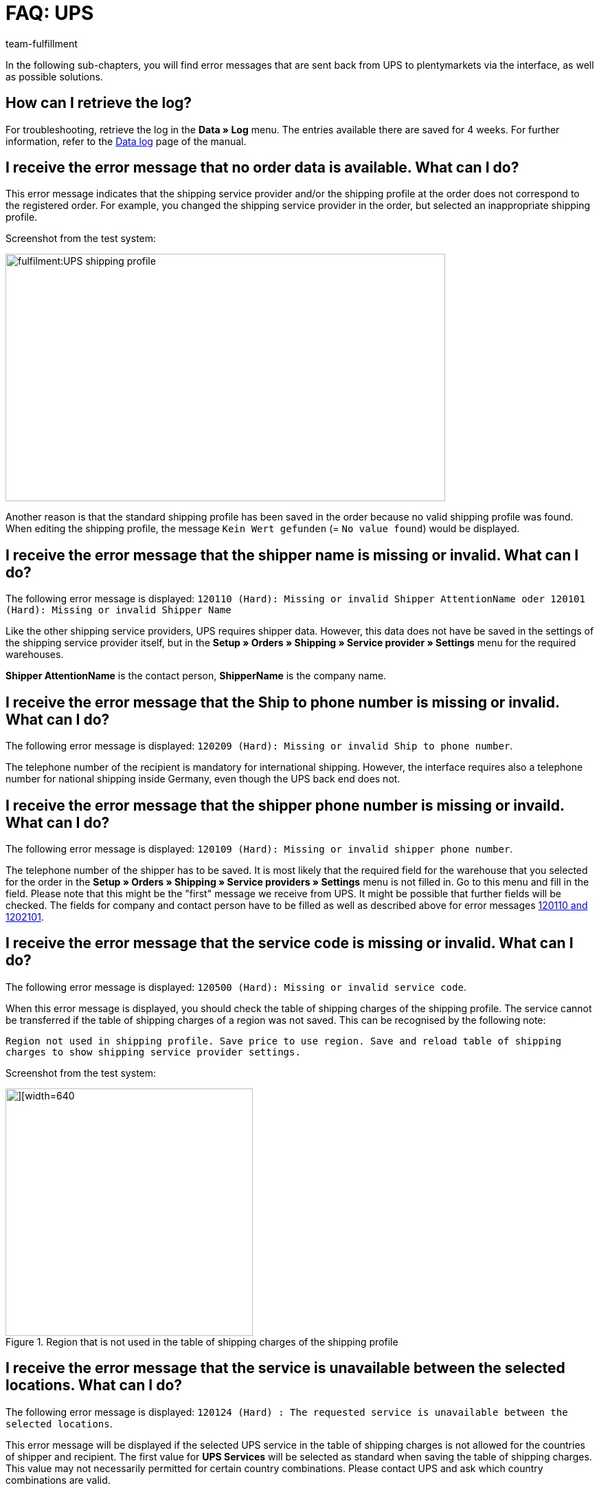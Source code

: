 = FAQ: UPS
:lang: en
:keywords: Keine Auftragsdaten, no order data, Kein Wert gefunden, no value found, 120110, missing or invalid Shipper AttentionName, 120101, Missing or invalid Shipper Name, 120209, Missing or invalid Ship to phone number, 120109, Missing or invalid shipper phone number, 120500, Missing or invalid service code, 120124, The requested service is unavailable between the selected locations, UPS Services, 120122, customer number, Code 1, Der Vorgang konnte nicht korrekt durchgeführt werden. Bitte Dateneingabe prüfen., 10001, The XML document is not well formed
:position: 20
:url: fulfilment/faq/best-practices-ups
:id: 6TD0IZW
:author: team-fulfillment

In the following sub-chapters, you will find error messages that are sent back from UPS to plentymarkets via the interface, as well as possible solutions.

[#50]
== How can I retrieve the log?

For troubleshooting, retrieve the log in the *Data » Log* menu. The entries available there are saved for 4 weeks. For further information, refer to the xref:data:datalog.adoc#[Data log] page of the manual.

[#100]
== I receive the error message that no order data is available. What can I do?

This error message indicates that the shipping service provider and/or the shipping profile at the order does not correspond to the registered order. For example, you changed the shipping service provider in the order, but selected an inappropriate shipping profile.

Screenshot from the test system:

image::fulfilment:UPS_shipping_profile.png[width=640, height=360]

Another reason is that the standard shipping profile has been saved in the order because no valid shipping profile was found. When editing the shipping profile, the message `Kein Wert gefunden` (= `No value found`) would be displayed.

[#200]
== I receive the error message that the shipper name is missing or invalid. What can I do?

The following error message is displayed:
`120110 (Hard): Missing or invalid Shipper AttentionName oder 120101 (Hard): Missing or invalid Shipper Name`

Like the other shipping service providers, UPS requires shipper data. However, this data does not have be saved in the settings of the shipping service provider itself, but in the *Setup » Orders » Shipping » Service provider » Settings* menu for the required warehouses.

*Shipper AttentionName* is the contact person, *ShipperName* is the company name.

[#300]
== I receive the error message that the Ship to phone number is missing or invalid. What can I do?

The following error message is displayed:
`120209 (Hard): Missing or invalid Ship to phone number`.

The telephone number of the recipient is mandatory for international shipping. However, the interface requires also a telephone number for national shipping inside Germany, even though the UPS back end does not.

[#400]
== I receive the error message that the shipper phone number is missing or invaild. What can I do?

The following error message is displayed:
`120109 (Hard): Missing or invalid shipper phone number`.

The telephone number of the shipper has to be saved. It is most likely that the required field for the warehouse that you selected for the order in the *Setup » Orders » Shipping » Service providers » Settings*  menu is not filled in. Go to this menu and fill in the field. Please note that this might be the "first" message we receive from UPS. It might be possible that further fields will be checked. The fields for company and contact person have to be filled as well as described above for error messages xref:fulfilment:best-practices-ups.adoc#200[120110 and 1202101].

[#500]
== I receive the error message that the service code is missing or invalid. What can I do?

The following error message is displayed:
`120500 (Hard): Missing or invalid service code`.

When this error message is displayed, you should check the table of shipping charges of the shipping profile. The service cannot be transferred if the table of shipping charges of a region was not saved. This can be recognised by the following note:

`Region not used in shipping profile. Save price to use region. Save and reload table of shipping charges to show shipping service provider settings.`

Screenshot from the test system:

.Region that is not used in the table of shipping charges of the shipping profile
image::fulfilment:UPS_table_of_shipping_charges.png[][width=640, height=360]

[#600]
== I receive the error message that the service is unavailable between the selected locations. What can I do?

The following error message is displayed:
`120124 (Hard) : The requested service is unavailable between the selected locations`.

This error message will be displayed if the selected UPS service in the table of shipping charges is not allowed for the countries of shipper and recipient. The first value for *UPS Services* will be selected as standard when saving the table of shipping charges. This value may not necessarily permitted for certain country combinations. Please contact UPS and ask which country combinations are valid.

[#700]
== I receive the error message that the shipper number is invalid. What can I do?

The following error message is displayed:

`120122 (Hard): Invalid Shipper ShipperNumber`.

This error message will be displayed for the following two reasons:

* The customer number saved in the *Setup » Orders » Shipping » Service provider » UPS* menu is incorrect.
* The customer number saved in the *Setup » Orders » Shipping » Service provider » UPS* menu has not yet been verified by UPS.

[#800]
== I receive the error message that the XML document is not well formed. What can I do?

The following error message is displayed:

`Code 1 : Der Vorgang konnte nicht korrekt durchgeführt werden. Bitte Dateneingabe prüfen. 10001: The XML document is not well formed`.

This error message will be displayed when there is an error in the data to be transferred to UPS. This error makes the file "not valid".

For example, it is possible that the direct login to UPS is working, but the interface, however, is acting more strictly. It could be the case that special characters and/or umlauts were saved in the user name or password. This has to be adjusted accordingly in the plentymarkets back end. After having saved the login details, try to register the order again.
